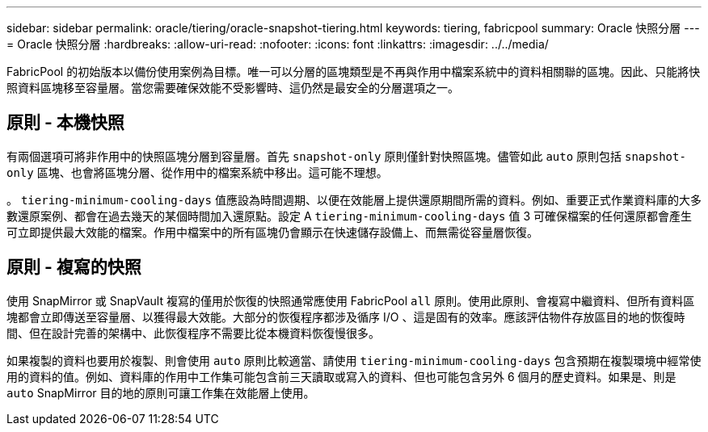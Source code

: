 ---
sidebar: sidebar 
permalink: oracle/tiering/oracle-snapshot-tiering.html 
keywords: tiering, fabricpool 
summary: Oracle 快照分層 
---
= Oracle 快照分層
:hardbreaks:
:allow-uri-read: 
:nofooter: 
:icons: font
:linkattrs: 
:imagesdir: ../../media/


[role="lead"]
FabricPool 的初始版本以備份使用案例為目標。唯一可以分層的區塊類型是不再與作用中檔案系統中的資料相關聯的區塊。因此、只能將快照資料區塊移至容量層。當您需要確保效能不受影響時、這仍然是最安全的分層選項之一。



== 原則 - 本機快照

有兩個選項可將非作用中的快照區塊分層到容量層。首先 `snapshot-only` 原則僅針對快照區塊。儘管如此 `auto` 原則包括 `snapshot-only` 區塊、也會將區塊分層、從作用中的檔案系統中移出。這可能不理想。

。 `tiering-minimum-cooling-days` 值應設為時間週期、以便在效能層上提供還原期間所需的資料。例如、重要正式作業資料庫的大多數還原案例、都會在過去幾天的某個時間加入還原點。設定 A `tiering-minimum-cooling-days` 值 3 可確保檔案的任何還原都會產生可立即提供最大效能的檔案。作用中檔案中的所有區塊仍會顯示在快速儲存設備上、而無需從容量層恢復。



== 原則 - 複寫的快照

使用 SnapMirror 或 SnapVault 複寫的僅用於恢復的快照通常應使用 FabricPool `all` 原則。使用此原則、會複寫中繼資料、但所有資料區塊都會立即傳送至容量層、以獲得最大效能。大部分的恢復程序都涉及循序 I/O 、這是固有的效率。應該評估物件存放區目的地的恢復時間、但在設計完善的架構中、此恢復程序不需要比從本機資料恢復慢很多。

如果複製的資料也要用於複製、則會使用 `auto` 原則比較適當、請使用 `tiering-minimum-cooling-days` 包含預期在複製環境中經常使用的資料的值。例如、資料庫的作用中工作集可能包含前三天讀取或寫入的資料、但也可能包含另外 6 個月的歷史資料。如果是、則是 `auto` SnapMirror 目的地的原則可讓工作集在效能層上使用。
